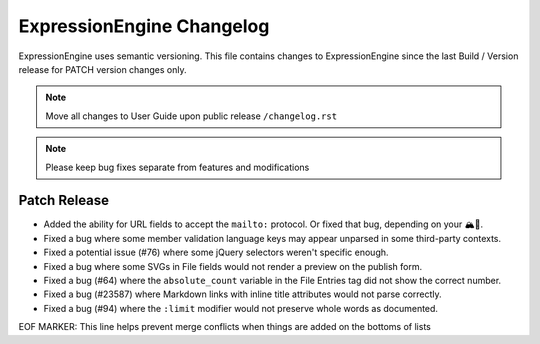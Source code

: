 ##########################
ExpressionEngine Changelog
##########################

ExpressionEngine uses semantic versioning. This file contains changes to ExpressionEngine since the last Build / Version release for PATCH version changes only.

.. note:: Move all changes to User Guide upon public release ``/changelog.rst``

.. note:: Please keep bug fixes separate from features and modifications


*************
Patch Release
*************

.. Bullet list below, e.g.
   - Added <new feature>
   - Fixed Bug (#<issue number>) where <bug behavior>.

- Added the ability for URL fields to accept the ``mailto:`` protocol. Or fixed that bug, depending on your 🏔🔭.
- Fixed a bug where some member validation language keys may appear unparsed in some third-party contexts.
- Fixed a potential issue (#76) where some jQuery selectors weren't specific enough.
- Fixed a bug where some SVGs in File fields would not render a preview on the publish form.
- Fixed a bug (#64) where the ``absolute_count`` variable in the File Entries tag did not show the correct number.
- Fixed a bug (#23587) where Markdown links with inline title attributes would not parse correctly.
- Fixed a bug (#94) where the ``:limit`` modifier would not preserve whole words as documented.

EOF MARKER: This line helps prevent merge conflicts when things are
added on the bottoms of lists

